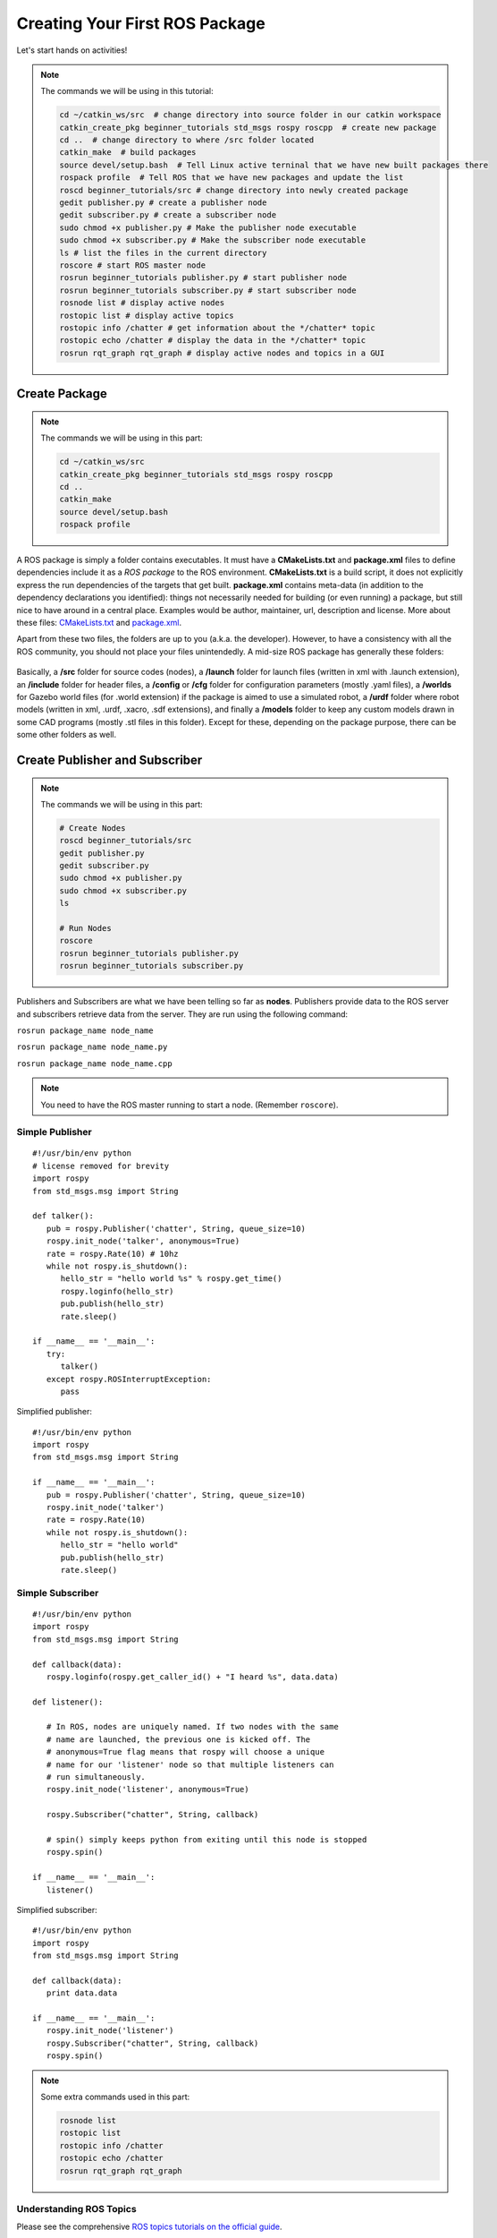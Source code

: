.. _First-Package-Nodes-Launchers-Parameters:

**********************************************
Creating Your First ROS Package
**********************************************

Let's start hands on activities!

.. note::

   The commands we will be using in this tutorial:

   .. code::

      cd ~/catkin_ws/src  # change directory into source folder in our catkin workspace
      catkin_create_pkg beginner_tutorials std_msgs rospy roscpp  # create new package
      cd ..  # change directory to where /src folder located
      catkin_make  # build packages
      source devel/setup.bash  # Tell Linux active terninal that we have new built packages there
      rospack profile  # Tell ROS that we have new packages and update the list
      roscd beginner_tutorials/src # change directory into newly created package
      gedit publisher.py # create a publisher node
      gedit subscriber.py # create a subscriber node
      sudo chmod +x publisher.py # Make the publisher node executable
      sudo chmod +x subscriber.py # Make the subscriber node executable
      ls # list the files in the current directory
      roscore # start ROS master node
      rosrun beginner_tutorials publisher.py # start publisher node
      rosrun beginner_tutorials subscriber.py # start subscriber node
      rosnode list # display active nodes
      rostopic list # display active topics
      rostopic info /chatter # get information about the */chatter* topic
      rostopic echo /chatter # display the data in the */chatter* topic
      rosrun rqt_graph rqt_graph # display active nodes and topics in a GUI


Create Package
================

.. note::

   The commands we will be using in this part:

   .. code::

      cd ~/catkin_ws/src
      catkin_create_pkg beginner_tutorials std_msgs rospy roscpp
      cd ..
      catkin_make
      source devel/setup.bash
      rospack profile


A ROS package is simply a folder contains executables. It must have a **CMakeLists.txt** and **package.xml** files to define dependencies include it as a *ROS package* to the ROS environment. **CMakeLists.txt** is a build script, it does not explicitly express the run dependencies of the targets that get built. **package.xml** contains meta-data (in addition to the dependency declarations you identified): things not necessarily needed for building (or even running) a package, but still nice to have around in a central place. Examples would be author, maintainer, url, description and license. More about these files: `CMakeLists.txt <http://wiki.ros.org/catkin/CMakeLists.txt>`_ and `package.xml <http://wiki.ros.org/catkin/package.xml>`_.

Apart from these two files, the folders are up to you (a.k.a. the developer). However, to have a consistency with all the ROS community, you should not place your files unintendedly. A mid-size ROS package has generally these folders:

   .. figure:: ../_static/images/folders.png
          :align: center

Basically, a **/src** folder for source codes (nodes), a **/launch** folder for launch files (written in xml with .launch extension), an **/include** folder for header files, a **/config** or **/cfg** folder for configuration parameters (mostly .yaml files), a **/worlds** for Gazebo world files (for .world extension) if the package is aimed to use a simulated robot, a **/urdf** folder where robot models (written in xml, .urdf, .xacro, .sdf extensions), and finally a **/models** folder to keep any custom models drawn in some CAD programs (mostly .stl files in this folder). Except for these, depending on the package purpose, there can be some other folders as well.

.. seealso::
   Complete the `ROS tutorials on creating a new package <http://wiki.ros.org/catkin/Tutorials/CreatingPackage>`_.

Create Publisher and Subscriber
================================

.. note::

   The commands we will be using in this part:

   .. code::

      # Create Nodes
      roscd beginner_tutorials/src
      gedit publisher.py
      gedit subscriber.py
      sudo chmod +x publisher.py
      sudo chmod +x subscriber.py
      ls

      # Run Nodes
      roscore
      rosrun beginner_tutorials publisher.py
      rosrun beginner_tutorials subscriber.py


Publishers and Subscribers are what we have been telling so far as **nodes**. Publishers provide data to the ROS server and subscribers retrieve data from the server. They are run using the following command:

``rosrun package_name node_name``

``rosrun package_name node_name.py``

``rosrun package_name node_name.cpp``

.. note::
   You need to have the ROS master running to start a node. (Remember ``roscore``).


Simple Publisher
--------------------
::

   #!/usr/bin/env python
   # license removed for brevity
   import rospy
   from std_msgs.msg import String

   def talker():
      pub = rospy.Publisher('chatter', String, queue_size=10)
      rospy.init_node('talker', anonymous=True)
      rate = rospy.Rate(10) # 10hz
      while not rospy.is_shutdown():
         hello_str = "hello world %s" % rospy.get_time()
         rospy.loginfo(hello_str)
         pub.publish(hello_str)
         rate.sleep()

   if __name__ == '__main__':
      try:
         talker()
      except rospy.ROSInterruptException:
         pass


Simplified publisher:

::

   #!/usr/bin/env python
   import rospy
   from std_msgs.msg import String

   if __name__ == '__main__':
      pub = rospy.Publisher('chatter', String, queue_size=10)
      rospy.init_node('talker')
      rate = rospy.Rate(10)
      while not rospy.is_shutdown():
         hello_str = "hello world"
         pub.publish(hello_str)
         rate.sleep()


Simple Subscriber
------------------
::

   #!/usr/bin/env python
   import rospy
   from std_msgs.msg import String

   def callback(data):
      rospy.loginfo(rospy.get_caller_id() + "I heard %s", data.data)
      
   def listener():

      # In ROS, nodes are uniquely named. If two nodes with the same
      # name are launched, the previous one is kicked off. The
      # anonymous=True flag means that rospy will choose a unique
      # name for our 'listener' node so that multiple listeners can
      # run simultaneously.
      rospy.init_node('listener', anonymous=True)

      rospy.Subscriber("chatter", String, callback)

      # spin() simply keeps python from exiting until this node is stopped
      rospy.spin()

   if __name__ == '__main__':
      listener() 


Simplified subscriber:

::

   #!/usr/bin/env python
   import rospy
   from std_msgs.msg import String

   def callback(data):
      print data.data

   if __name__ == '__main__':
      rospy.init_node('listener')
      rospy.Subscriber("chatter", String, callback)
      rospy.spin() 



.. seealso::
   Complete the ROS tutorials on simple publisher and subscriber in the `following link <http://wiki.ros.org/ROS/Tutorials/WritingPublisherSubscriber%28python%29>`_.


.. note::

   Some extra commands used in this part:

   .. code::

      rosnode list
      rostopic list
      rostopic info /chatter
      rostopic echo /chatter
      rosrun rqt_graph rqt_graph


Understanding ROS Topics
-------------------------
Please see the comprehensive `ROS topics tutorials on the official guide <http://wiki.ros.org/ROS/Tutorials/UnderstandingTopics>`_.

Practical
----------
We are ready to play around now. Let's control the turtlesim with our own publisher. 

Let's first start a GUI form of a turtlebot (well, it is turtlesim) using the following command: ``rosrun turtlesim turtlesim_node``

To control the turtle, here is the code for you. Don't celebrate it immediately for that you have the source code, there are some empty lines for you!

 .. literalinclude:: ../_static/scripts/turtlebotPublisher.py
       :language: Python

**Hint:** To find out which topic name you should publish your message, use :code:`rostopic list`.


.. seealso::
   Can you make your turtlesim to draw a square by using your own publisher?


Create Launcher
=================
A launcher file is an XML file which can start ROS master, multiple nodes with required arguments, set parameters and start the system in a desired state using only one command:

``roslaunch package_name launch_file_name.launch``


.. note::
   You don't need to start ROS master to execute a launch file. (No need ``roscore``). If there is a ROS master running, then the launcher starts the inside nodes on this ROS master. If there is not a ROS master running, then the launch file starts the ROS master before starting any nodes.

A simple launch file looks like this:

.. code-block:: xml

   <?xml version="1.0" encoding="UTF-8"?>

   <launch>

      <param name="robot_description" command="$(find xacro)/xacro --inorder '$(find my_pkg)/urdf/my_robot.xacro'"/>

      <!-- Combine joint values -->
      <node name="robot_state_publisher" pkg="robot_state_publisher" type="state_publisher"/>

      <!-- Show in Rviz   -->
      <node name="rviz" pkg="rviz" type="rviz" args="-d $(find my_pkg)/launch/config.rviz"/> 

      <!-- publish joint state-->
      <node name="joint_state_publisher" pkg="joint_state_publisher" type="joint_state_publisher">
         <param name="use_gui" value="True"/>
      </node>

      <node name="a_random_node_name" pkg="package_name" type="node_name" output="screen" >
         <param name="speed" type="int" value="100" />
         <rosparam command="load" file="$(find my_package)/config/parameters.yaml" />
      </node>

   </launch>


So our launch file will look like this:

.. code-block:: xml

   <?xml version="1.0" encoding="UTF-8"?>

   <launch>

      <node name="my_publisher" pkg="beginner_tutorials" type="publisher.py"/>
      <node name="my_subscriber" pkg="beginner_tutorials" type="subscriber.py"/>    

   </launch>



.. seealso::
   Check out the `roslaunch tutorial <http://wiki.ros.org/ROS/Tutorials/UsingRqtconsoleRoslaunch>`_ starting from 2.2 in the given link.

Services and Parameters
-------------------------
Services are another way that nodes can communicate with each other. Services allow nodes to send a request and receive a response.

   .. figure:: ../_static/images/ros/params-and-services.png
          :align: center

.. note::
   ROS services are not going to be a main target for now, so we will not hold any hands on activities about them. For those who would like to get more information about ROS services, please follow the `Services <http://wiki.ros.org/Services>`_ and `rosservice <http://wiki.ros.org/ROS/Tutorials/UnderstandingServicesParams>`_ links.

Parameters, on the other hand, are very useful to store and manipulate data in the ROS server. They can be set in a launch file manually or they can be loaded (again in a launch file) by simply calling a script file mostly with .yaml extension.

Let's first start the turtlesim again: ``rosrun turtlesim turtlesim_node``

A single turtle on a console window appeared. Try to solve the steps below by yourself:

#. See which nodes are running 
#. See which topics are available
#. See wich parameters are loaded
#. Get the value of ``/turtlesim/background_r``
#. Set the value 255 of ``/turtlesim/background_r``



.. admonition:: Solution
   :class: dropdown

    ::

      rosrun rqt_graph rqt_graph # or rosnode list
      rostopic list
      rosparam list
      rosparam get /turtlesim/background_r
      rosparam set /turtlesim/background_r 255

.. admonition:: Troubleshoot
   :class: dropdown

   Nothing change when you set the parameter? Well, the value 255 is *loaded* into parameter server but it *has not been changed*. For that you need to clear the set values: ``rosservice call /clear``

Extra
=======
ROS world is big. There are lots of things to touch uppon but we aimed to give a target-based and condense information so that you can use in your course project. Custom message types, action-clients, various ROS commands are waiting to be explored by enthusiasts. Please check the `official ROS tutorials <http://wiki.ros.org/ROS/Tutorials>`_.


Questions
============

#. What is a launch file? How to run?
#. What is a node? How to run?
#. What is a parameter in parameter server?
